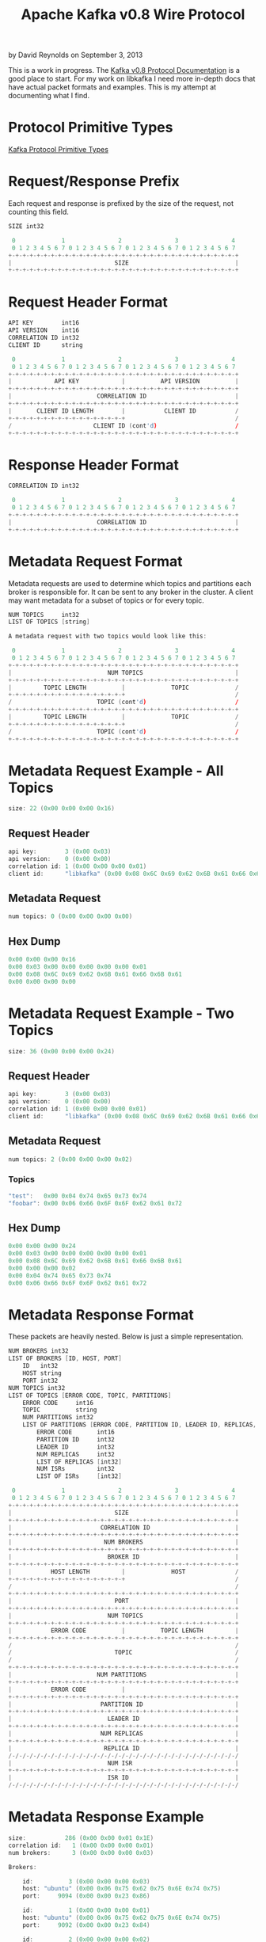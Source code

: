 #+TITLE: Apache Kafka v0.8 Wire Protocol
#+KEYWORDS: apache, kafka, protocol
#+DESCRIPTION: Documenting the Apache Kafka version 0.8 Wire Protocol
#+AUTHOR: David Reynolds
#+EMAIL: david@alwaysmovefast.com
#+OPTIONS: creator:nil author:nil num:nil toc:1 ^:nil timestamp:nil
#+STYLE: <style type="text/css">
#+STYLE: html {font: 14px Arial, Helvetica, Verdana, sans-serif;}
#+STYLE: body {width: 700px; background-color: #eee;}
#+STYLE: #content {padding: 10px; border: 1px solid #ccd; background-color: #fcfcfc;}
#+STYLE: div.article-body {background-color: #efefef; border: 1px solid #aab; padding: 0px 10px; margin: 0;}
#+STYLE: a {text-decoration: none;}
#+STYLE: </style>

by David Reynolds on September 3, 2013

This is a work in progress. The [[https://cwiki.apache.org/confluence/display/KAFKA/A+Guide+To+The+Kafka+Protocol][Kafka v0.8 Protocol Documentation]] is a good
place to start. For my work on libkafka I need more in-depth docs that have
actual packet formats and examples. This is my attempt at documenting what I
find.

* Protocol Primitive Types

[[https://cwiki.apache.org/confluence/display/KAFKA/A+Guide+To+The+Kafka+Protocol#AGuideToTheKafkaProtocol-ProtocolPrimitiveTypes][Kafka Protocol Primitive Types]]

* Request/Response Prefix

Each request and response is prefixed by the size of the request, not counting this field.

#+BEGIN_SRC c
SIZE int32

 0             1               2               3               4
 0 1 2 3 4 5 6 7 0 1 2 3 4 5 6 7 0 1 2 3 4 5 6 7 0 1 2 3 4 5 6 7
+-+-+-+-+-+-+-+-+-+-+-+-+-+-+-+-+-+-+-+-+-+-+-+-+-+-+-+-+-+-+-+-+
|                             SIZE                              |
+-+-+-+-+-+-+-+-+-+-+-+-+-+-+-+-+-+-+-+-+-+-+-+-+-+-+-+-+-+-+-+-+
#+END_SRC

* Request Header Format

#+BEGIN_SRC c
API KEY        int16
API VERSION    int16
CORRELATION ID int32
CLIENT ID      string

 0             1               2               3               4
 0 1 2 3 4 5 6 7 0 1 2 3 4 5 6 7 0 1 2 3 4 5 6 7 0 1 2 3 4 5 6 7
+-+-+-+-+-+-+-+-+-+-+-+-+-+-+-+-+-+-+-+-+-+-+-+-+-+-+-+-+-+-+-+-+
|            API KEY            |          API VERSION          |
+-+-+-+-+-+-+-+-+-+-+-+-+-+-+-+-+-+-+-+-+-+-+-+-+-+-+-+-+-+-+-+-+
|                        CORRELATION ID                         |
+-+-+-+-+-+-+-+-+-+-+-+-+-+-+-+-+-+-+-+-+-+-+-+-+-+-+-+-+-+-+-+-+
|       CLIENT ID LENGTH        |           CLIENT ID           /
+-+-+-+-+-+-+-+-+-+-+-+-+-+-+-+-+                               /
/                       CLIENT ID (cont'd)                      /
+-+-+-+-+-+-+-+-+-+-+-+-+-+-+-+-+-+-+-+-+-+-+-+-+-+-+-+-+-+-+-+-+
#+END_SRC

* Response Header Format

#+BEGIN_SRC c
CORRELATION ID int32

 0             1               2               3               4
 0 1 2 3 4 5 6 7 0 1 2 3 4 5 6 7 0 1 2 3 4 5 6 7 0 1 2 3 4 5 6 7
+-+-+-+-+-+-+-+-+-+-+-+-+-+-+-+-+-+-+-+-+-+-+-+-+-+-+-+-+-+-+-+-+
|                        CORRELATION ID                         |
+-+-+-+-+-+-+-+-+-+-+-+-+-+-+-+-+-+-+-+-+-+-+-+-+-+-+-+-+-+-+-+-+
#+END_SRC

* Metadata Request Format

Metadata requests are used to determine which topics and partitions each
broker is responsible for. It can be sent to any broker in the cluster. A client
may want metadata for a subset of topics or for every topic.

#+BEGIN_SRC c
NUM TOPICS     int32
LIST OF TOPICS [string]

A metadata request with two topics would look like this:

 0             1               2               3               4
 0 1 2 3 4 5 6 7 0 1 2 3 4 5 6 7 0 1 2 3 4 5 6 7 0 1 2 3 4 5 6 7
+-+-+-+-+-+-+-+-+-+-+-+-+-+-+-+-+-+-+-+-+-+-+-+-+-+-+-+-+-+-+-+-+
|                           NUM TOPICS                          |
+-+-+-+-+-+-+-+-+-+-+-+-+-+-+-+-+-+-+-+-+-+-+-+-+-+-+-+-+-+-+-+-+
|         TOPIC LENGTH          |             TOPIC             /
+-+-+-+-+-+-+-+-+-+-+-+-+-+-+-+-+                               /
/                        TOPIC (cont'd)                         /
+-+-+-+-+-+-+-+-+-+-+-+-+-+-+-+-+-+-+-+-+-+-+-+-+-+-+-+-+-+-+-+-+
|         TOPIC LENGTH          |             TOPIC             /
+-+-+-+-+-+-+-+-+-+-+-+-+-+-+-+-+                               /
/                        TOPIC (cont'd)                         /
+-+-+-+-+-+-+-+-+-+-+-+-+-+-+-+-+-+-+-+-+-+-+-+-+-+-+-+-+-+-+-+-+
#+END_SRC

* Metadata Request Example - All Topics

#+BEGIN_SRC c
size: 22 (0x00 0x00 0x00 0x16)
#+END_SRC

** Request Header

#+BEGIN_SRC c
api key:        3 (0x00 0x03)
api version:    0 (0x00 0x00)
correlation id: 1 (0x00 0x00 0x00 0x01)
client id:      "libkafka" (0x00 0x08 0x6C 0x69 0x62 0x6B 0x61 0x66 0x6B 0x61)
#+END_SRC

** Metadata Request

#+BEGIN_SRC c
num topics: 0 (0x00 0x00 0x00 0x00)
#+END_SRC

** Hex Dump

#+BEGIN_SRC c
0x00 0x00 0x00 0x16
0x00 0x03 0x00 0x00 0x00 0x00 0x00 0x01
0x00 0x08 0x6C 0x69 0x62 0x6B 0x61 0x66 0x6B 0x61
0x00 0x00 0x00 0x00
#+END_SRC

* Metadata Request Example - Two Topics

#+BEGIN_SRC c
size: 36 (0x00 0x00 0x00 0x24)
#+END_SRC

** Request Header

#+BEGIN_SRC c
api key:        3 (0x00 0x03)
api version:    0 (0x00 0x00)
correlation id: 1 (0x00 0x00 0x00 0x01)
client id:      "libkafka" (0x00 0x08 0x6C 0x69 0x62 0x6B 0x61 0x66 0x6B 0x61)
#+END_SRC

** Metadata Request

#+BEGIN_SRC c
num topics: 2 (0x00 0x00 0x00 0x02)
#+END_SRC

*** Topics

#+BEGIN_SRC c
"test":   0x00 0x04 0x74 0x65 0x73 0x74
"foobar": 0x00 0x06 0x66 0x6F 0x6F 0x62 0x61 0x72
#+END_SRC

** Hex Dump

#+BEGIN_SRC c
0x00 0x00 0x00 0x24
0x00 0x03 0x00 0x00 0x00 0x00 0x00 0x01
0x00 0x08 0x6C 0x69 0x62 0x6B 0x61 0x66 0x6B 0x61
0x00 0x00 0x00 0x02
0x00 0x04 0x74 0x65 0x73 0x74
0x00 0x06 0x66 0x6F 0x6F 0x62 0x61 0x72
#+END_SRC

* Metadata Response Format

These packets are heavily nested. Below is just a simple representation.

#+BEGIN_SRC c
NUM BROKERS int32
LIST OF BROKERS [ID, HOST, PORT]
    ID   int32
    HOST string
    PORT int32
NUM TOPICS int32
LIST OF TOPICS [ERROR CODE, TOPIC, PARTITIONS]
    ERROR CODE     int16
    TOPIC          string
    NUM PARTITIONS int32
    LIST OF PARTITIONS [ERROR CODE, PARTITION ID, LEADER ID, REPLICAS, ISRs]
        ERROR CODE       int16
        PARTITION ID     int32
        LEADER ID        int32
        NUM REPLICAS     int32
        LIST OF REPLICAS [int32]
        NUM ISRs         int32
        LIST OF ISRs     [int32]

 0             1               2               3               4
 0 1 2 3 4 5 6 7 0 1 2 3 4 5 6 7 0 1 2 3 4 5 6 7 0 1 2 3 4 5 6 7
+-+-+-+-+-+-+-+-+-+-+-+-+-+-+-+-+-+-+-+-+-+-+-+-+-+-+-+-+-+-+-+-+
|                             SIZE                              |
+-+-+-+-+-+-+-+-+-+-+-+-+-+-+-+-+-+-+-+-+-+-+-+-+-+-+-+-+-+-+-+-+
|                         CORRELATION ID                        |
+-+-+-+-+-+-+-+-+-+-+-+-+-+-+-+-+-+-+-+-+-+-+-+-+-+-+-+-+-+-+-+-+
|                          NUM BROKERS                          |
+-+-+-+-+-+-+-+-+-+-+-+-+-+-+-+-+-+-+-+-+-+-+-+-+-+-+-+-+-+-+-+-+
|                           BROKER ID                           |
+-+-+-+-+-+-+-+-+-+-+-+-+-+-+-+-+-+-+-+-+-+-+-+-+-+-+-+-+-+-+-+-+
|           HOST LENGTH         |             HOST              /
+-+-+-+-+-+-+-+-+-+-+-+-+-+-+-+-+                               /
/                                                               /
+-+-+-+-+-+-+-+-+-+-+-+-+-+-+-+-+-+-+-+-+-+-+-+-+-+-+-+-+-+-+-+-+
|                             PORT                              |
+-+-+-+-+-+-+-+-+-+-+-+-+-+-+-+-+-+-+-+-+-+-+-+-+-+-+-+-+-+-+-+-+
|                           NUM TOPICS                          |
+-+-+-+-+-+-+-+-+-+-+-+-+-+-+-+-+-+-+-+-+-+-+-+-+-+-+-+-+-+-+-+-+
|           ERROR CODE          |          TOPIC LENGTH         |
+-+-+-+-+-+-+-+-+-+-+-+-+-+-+-+-+-+-+-+-+-+-+-+-+-+-+-+-+-+-+-+-+
/                                                               /
/                             TOPIC                             /
/                                                               /
+-+-+-+-+-+-+-+-+-+-+-+-+-+-+-+-+-+-+-+-+-+-+-+-+-+-+-+-+-+-+-+-+
|                        NUM PARTITIONS                         |
+-+-+-+-+-+-+-+-+-+-+-+-+-+-+-+-+-+-+-+-+-+-+-+-+-+-+-+-+-+-+-+-+
|           ERROR CODE          |
+-+-+-+-+-+-+-+-+-+-+-+-+-+-+-+-+-+-+-+-+-+-+-+-+-+-+-+-+-+-+-+-+
|                         PARTITION ID                          |
+-+-+-+-+-+-+-+-+-+-+-+-+-+-+-+-+-+-+-+-+-+-+-+-+-+-+-+-+-+-+-+-+
|                           LEADER ID                           |
+-+-+-+-+-+-+-+-+-+-+-+-+-+-+-+-+-+-+-+-+-+-+-+-+-+-+-+-+-+-+-+-+
|                         NUM REPLICAS                          |
+-+-+-+-+-+-+-+-+-+-+-+-+-+-+-+-+-+-+-+-+-+-+-+-+-+-+-+-+-+-+-+-+
|                          REPLICA ID                           |
/-/-/-/-/-/-/-/-/-/-/-/-/-/-/-/-/-/-/-/-/-/-/-/-/-/-/-/-/-/-/-/-/
|                           NUM ISR                             |
+-+-+-+-+-+-+-+-+-+-+-+-+-+-+-+-+-+-+-+-+-+-+-+-+-+-+-+-+-+-+-+-+
|                           ISR ID                              |
/-/-/-/-/-/-/-/-/-/-/-/-/-/-/-/-/-/-/-/-/-/-/-/-/-/-/-/-/-/-/-/-/
#+END_SRC

* Metadata Response Example

#+BEGIN_SRC c
size:           286 (0x00 0x00 0x01 0x1E)
correlation id:   1 (0x00 0x00 0x00 0x01)
num brokers:      3 (0x00 0x00 0x00 0x03)

Brokers:

    id:          3 (0x00 0x00 0x00 0x03)
    host: "ubuntu" (0x00 0x06 0x75 0x62 0x75 0x6E 0x74 0x75)
    port:     9094 (0x00 0x00 0x23 0x86)

    id:          1 (0x00 0x00 0x00 0x01)
    host: "ubuntu" (0x00 0x06 0x75 0x62 0x75 0x6E 0x74 0x75)
    port:     9092 (0x00 0x00 0x23 0x84)

    id:          2 (0x00 0x00 0x00 0x02)
    host: "ubuntu" (0x00 0x06 0x75 0x62 0x75 0x6E 0x74 0x75)
    port:     9093 (0x00 0x00 0x23 0x85)

num topics        2 (0x00 0x00 0x00 0x02)

Topics:

    Topic #1: "foobar"

    error code:       0 (0x00 0x00)
    topic:     "foobar" (0x00 0x06 0x66 0x6F 0x6F 0x62 0x61 0x72)
    num partitions:   3 (0x00 0x00 0x00 0x03)

    Partitions:

        error code:    0 (0x00 0x00)
        partition id:  0 (0x00 0x00 0x00 0x00)
        leader id:     1 (0x00 0x00 0x00 0x01)
        num replicas:  2 (0x00 0x00 0x00 0x02)
        replicas: [3, 1] (0x00 0x00 0x00 0x03 0x00 0x00 0x00 0x01)
        num isr:       1 (0x00 0x00 0x00 0x01)
        isr:         [1] (0x00 0x00 0x00 0x01)

        error code:    0 (0x00 0x00)
        partition id:  1 (0x00 0x00 0x00 0x01)
        leader id:     1 (0x00 0x00 0x00 0x01)
        num replicas:  2 (0x00 0x00 0x00 0x02)
        replicas: [1, 2] (0x00 0x00 0x00 0x01 0x00 0x00 0x00 0x02)
        num isr:       2 (0x00 0x00 0x00 0x02)
        isr:      [1, 2] (0x00 0x00 0x00 0x01 0x00 0x00 0x00 0x02)

        error code:    0 (0x00 0x00)
        partition id:  2 (0x00 0x00 0x00 0x02)
        leader id:     3 (0x00 0x00 0x00 0x03)
        num replicas:  2 (0x00 0x00 0x00 0x02)
        replicas: [2, 3] (0x00 0x00 0x00 0x02 0x00 0x00 0x00 0x03)
        num isr:       2 (0x00 0x00 0x00 0x02)
        isr:      [3, 2] (0x00 0x00 0x00 0x03 0x00 0x00 0x00 0x02)

    Topic #2: "test"

    error code:     0 (0x00 0x00)
    topic:     "test" (0x00 0x04 0x74 0x65 0x73 0x74)
    num partitions: 3 (0x00 0x00 0x00 0x03)

    Partitions:

        error code:    0 (0x00 0x00)
        partition id:  0 (0x00 0x00 0x00 0x00)
        leader id:     3 (0x00 0x00 0x00 0x03)
        num replicas:  2 (0x00 0x00 0x00 0x02)
        replicas: [3, 2] (0x00 0x00 0x00 0x03 0x00 0x00 0x00 0x02)
        num isr:       2 (0x00 0x00 0x00 0x02)
        isr:      [3, 2] (0x00 0x00 0x00 0x03 0x00 0x00 0x00 0x02)

        error code:    0 (0x00 0x00)
        partition id:  1 (0x00 0x00 0x00 0x01)
        leader id:     1 (0x00 0x00 0x00 0x01)
        num replicas:  2 (0x00 0x00 0x00 0x02)
        replicas: [1, 3] (0x00 0x00 0x00 0x01 0x00 0x00 0x00 0x03)
        num isr:       2 (0x00 0x00 0x00 0x02)
        isr:      [1, 3] (0x00 0x00 0x00 0x01 0x00 0x00 0x00 0x03)

        error code:    0 (0x00 0x00)
        partition id:  2 (0x00 0x00 0x00 0x02)
        leader id:     1 (0x00 0x00 0x00 0x01)
        num replicas:  2 (0x00 0x00 0x00 0x02)
        replicas: [2, 1] (0x00 0x00 0x00 0x02 0x00 0x00 0x00 0x01)
        num isr:       2 (0x00 0x00 0x00 0x02)
        isr:      [1, 2] (0x00 0x00 0x00 0x01 0x00 0x00 0x00 0x02)

#+END_SRC

** Hex Dump

#+BEGIN_SRC c
0x00 0x00 0x01 0x1e

Brokers:
0x00 0x00 0x00 0x01 0x00 0x00 0x00 0x03

0x00 0x00 0x00 0x03 0x00 0x06 0x75 0x62 0x75 0x6E 0x74 0x75 0x00 0x00 0x23 0x86
0x00 0x00 0x00 0x01 0x00 0x06 0x75 0x62 0x75 0x6E 0x74 0x75 0x00 0x00 0x23 0x84
0x00 0x00 0x00 0x02 0x00 0x06 0x75 0x62 0x75 0x6E 0x74 0x75 0x00 0x00 0x23 0x85

Topics:
0x00 0x00 0x00 0x02

Topic #1 ("foobar"):
0x00 0x00 0x00 0x06 0x66 0x6F 0x6F 0x62 0x61 0x72

Topic Partitions:
0x00 0x00 0x00 0x03

0x00 0x00 0x00 0x00 0x00 0x00 0x00 0x00 0x00 0x01
0x00 0x00 0x00 0x02
0x00 0x00 0x00 0x03 0x00 0x00 0x00 0x01
0x00 0x00 0x00 0x01
0x00 0x00 0x00 0x01

0x00 0x00 0x00 0x00 0x00 0x01 0x00 0x00 0x00 0x01
0x00 0x00 0x00 0x02
0x00 0x00 0x00 0x01 0x00 0x00 0x00 0x02
0x00 0x00 0x00 0x02
0x00 0x00 0x00 0x01 0x00 0x00 0x00 0x02

0x00 0x00 0x00 0x00 0x00 0x02 0x00 0x00 0x00 0x03
0x00 0x00 0x00 0x02
0x00 0x00 0x00 0x02 0x00 0x00 0x00 0x03
0x00 0x00 0x00 0x02
0x00 0x00 0x00 0x03 0x00 0x00 0x00 0x02

Topic #2 ("test")
0x00 0x00 0x00 0x04 0x74 0x65 0x73 0x74

Topic Partitions:
0x00 0x00 0x00 0x03

0x00 0x00 0x00 0x00 0x00 0x00 0x00 0x00 0x00 0x03
0x00 0x00 0x00 0x02
0x00 0x00 0x00 0x03 0x00 0x00 0x00 0x02
0x00 0x00 0x00 0x02
0x00 0x00 0x00 0x03 0x00 0x00 0x00 0x02

0x00 0x00 0x00 0x00 0x00 0x01 0x00 0x00 0x00 0x01
0x00 0x00 0x00 0x02
0x00 0x00 0x00 0x01 0x00 0x00 0x00 0x03
0x00 0x00 0x00 0x02
0x00 0x00 0x00 0x01 0x00 0x00 0x00 0x03

0x00 0x00 0x00 0x00 0x00 0x02 0x00 0x00 0x00 0x01
0x00 0x00 0x00 0x02
0x00 0x00 0x00 0x02 0x00 0x00 0x00 0x01
0x00 0x00 0x00 0x02
0x00 0x00 0x00 0x01 0x00 0x00 0x00 0x02
#+END_SRC

* Produce Request Format

This structure lets you nest messages according to topics and partitions.
Since a producer might have messages attached to it that need to be sent to
multiple brokers, I think they are nested/grouped by broker. So you have
something like:

broker 0
- topic "foo"
  - partition 0
    - message 1
    - message 2
  - partition 1
    - message 3
- topic "bar"
  - partition 0
    - message 4
    - message 5
broker 1
- topic "test"
  - partition 1
    - message 6
    - message 7

#+BEGIN_SRC c
REQUIRED ACKS    int16
TIMEOUT          int32
NUM TOPICS       int32
TOPIC            string
NUM PARTITIONS   int32
PARTITION        int32
MESSAGE SET SIZE int32
MESSAGE SET      A Message Set is a sequence of Messages.

 0             1               2               3               4
 0 1 2 3 4 5 6 7 0 1 2 3 4 5 6 7 0 1 2 3 4 5 6 7 0 1 2 3 4 5 6 7
+-+-+-+-+-+-+-+-+-+-+-+-+-+-+-+-+
|         REQUIRED ACKS         |
+-+-+-+-+-+-+-+-+-+-+-+-+-+-+-+-+-+-+-+-+-+-+-+-+-+-+-+-+-+-+-+-+
|                            TIMEOUT                            |
+-+-+-+-+-+-+-+-+-+-+-+-+-+-+-+-+-+-+-+-+-+-+-+-+-+-+-+-+-+-+-+-+
|                           NUM TOPICS                          |
+-+-+-+-+-+-+-+-+-+-+-+-+-+-+-+-+-+-+-+-+-+-+-+-+-+-+-+-+-+-+-+-+
|         TOPIC LENGTH          |             TOPIC             /
+-+-+-+-+-+-+-+-+-+-+-+-+-+-+-+-+                               /
/                        TOPIC (cont'd)                         /
+-+-+-+-+-+-+-+-+-+-+-+-+-+-+-+-+-+-+-+-+-+-+-+-+-+-+-+-+-+-+-+-+
|                        NUM PARTITIONS                         |
+-+-+-+-+-+-+-+-+-+-+-+-+-+-+-+-+-+-+-+-+-+-+-+-+-+-+-+-+-+-+-+-+
|                           PARTITION                           |
+-+-+-+-+-+-+-+-+-+-+-+-+-+-+-+-+-+-+-+-+-+-+-+-+-+-+-+-+-+-+-+-+
|                       MESSAGE SET SIZE                        |
+-+-+-+-+-+-+-+-+-+-+-+-+-+-+-+-+-+-+-+-+-+-+-+-+-+-+-+-+-+-+-+-+
/                                                               /
/                          MESSAGE SET                          /
/                                                               /
+-+-+-+-+-+-+-+-+-+-+-+-+-+-+-+-+-+-+-+-+-+-+-+-+-+-+-+-+-+-+-+-+
#+END_SRC

* Message Format

#+BEGIN_SRC c
OFFSET       int64
MESSAGE SIZE int32
CRC          int32
MAGIC        int8
ATTRIBUTES   int8
KEY          byte string
VALUE        byte string

Keys are optional. A key length of -1 indicates a NULL key.

 0             1               2               3               4
 0 1 2 3 4 5 6 7 0 1 2 3 4 5 6 7 0 1 2 3 4 5 6 7 0 1 2 3 4 5 6 7
+-+-+-+-+-+-+-+-+-+-+-+-+-+-+-+-+-+-+-+-+-+-+-+-+-+-+-+-+-+-+-+-+
|                                                               |
|                       OFFSET (8 bytes)                        |
|                                                               |
+-+-+-+-+-+-+-+-+-+-+-+-+-+-+-+-+-+-+-+-+-+-+-+-+-+-+-+-+-+-+-+-+
|                         MESSAGE SIZE                          |
+-+-+-+-+-+-+-+-+-+-+-+-+-+-+-+-+-+-+-+-+-+-+-+-+-+-+-+-+-+-+-+-+
|                              CRC                              |
+-+-+-+-+-+-+-+-+-+-+-+-+-+-+-+-+-+-+-+-+-+-+-+-+-+-+-+-+-+-+-+-+
|     MAGIC     |  ATTRIBUTES   |          KEY LENGTH           /
+-+-+-+-+-+-+-+-+-+-+-+-+-+-+-+-+-+-+-+-+-+-+-+-+-+-+-+-+-+-+-+-+
/      KEY LENGTH (cont'd)      |              KEY              /
+-+-+-+-+-+-+-+-+-+-+-+-+-+-+-+-+                               /
/                         KEY (cont'd)                          /
+-+-+-+-+-+-+-+-+-+-+-+-+-+-+-+-+-+-+-+-+-+-+-+-+-+-+-+-+-+-+-+-+
|                         VALUE LENGTH                          |
+-+-+-+-+-+-+-+-+-+-+-+-+-+-+-+-+-+-+-+-+-+-+-+-+-+-+-+-+-+-+-+-+
/                                                               /
/                             VALUE                             /
/                                                               /
+-+-+-+-+-+-+-+-+-+-+-+-+-+-+-+-+-+-+-+-+-+-+-+-+-+-+-+-+-+-+-+-+
#+END_SRC

* Produce Request Example

#+BEGIN_SRC c
size: 78 (0x00 0x00 0x00 0x4E)
#+END_SRC

** Request Header

#+BEGIN_SRC c
api key:        0     (0x00 0x00)
api version:    0     (0x00 0x00)
correlation id: 1     (0x00 0x00 0x00 0x01)
client id:      "foo" (0x00 0x03 0x66 0x6F 0x6F)
#+END_SRC

** Produce Request

#+BEGIN_SRC c
required acks:    1      (0x00 0x01)
timeout:          1500   (0x00 0x00 0x05 0xDC)
num topics:       1      (0x00 0x00 0x00 0x01)
topic:            "test" (0x00 0x04 0x74 0x65 0x73 0x74)
num partitions:   1      (0x00 0x00 0x00 0x01)
partition:        0      (0x00 0x00 0x00 0x00)
message set size: 37     (0x00 0x00 0x00 0x25)
#+END_SRC

** Message Set

*** Message #1

#+BEGIN_SRC c
offset:     0  (0x00 0x00 0x00 0x00 0x00 0x00 0x00 0x00)
size:       25 (0x00 0x00 0x00 0x19)
crc:        0x73 0xAC 0xF7 0x7C
magic:      0 (0x00)
attributes: 0 (0x00)
key:        NULL (0xFF 0xFF 0xFF 0xFF)
value:      "hello world" (0x00 0x00 0x00 0x0B 0x68 0x65 0x6C 0x6C 0x6F 0x20 0x77 0x6F 0x72 0x6C 0x64)
#+END_SRC

** Hex Dump

#+BEGIN_SRC c
0x00 0x00 0x00 0x4E 0x00 0x00 0x00 0x00 0x00 0x00 0x00 0x01
0x00 0x03 0x66 0x6F 0x6F 0x00 0x01 0x00 0x00 0x05 0xDC 0x00
0x00 0x00 0x01 0x00 0x04 0x74 0x65 0x73 0x74 0x00 0x00 0x00
0x01 0x00 0x00 0x00 0x00 0x00 0x00 0x00 0x25 0x00 0x00 0x00
0x00 0x00 0x00 0x00 0x00 0x00 0x00 0x00 0x19 0x73 0xAC 0xF7
0x7C 0x00 0x00 0xFF 0xFF 0xFF 0xFF 0x00 0x00 0x00 0x0B 0x68
0x65 0x6C 0x6C 0x6F 0x20 0x77 0x6F 0x72 0x6C 0x64
#+END_SRC
